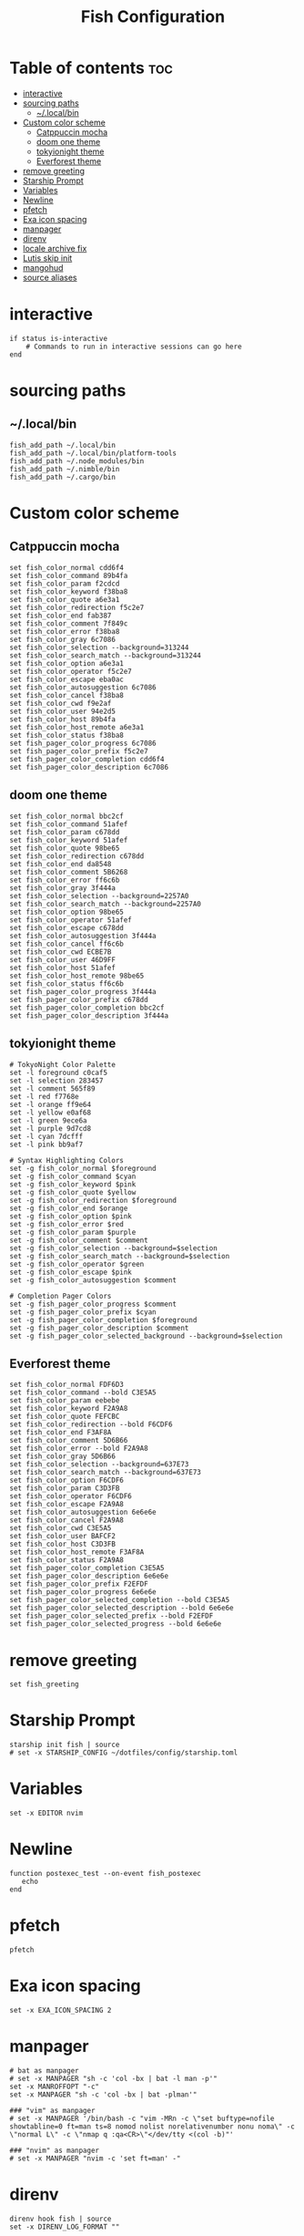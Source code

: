 #+TITLE: Fish Configuration
#+PROPERTY: header-args :tangle ~/.config/fish/config.fish
* Table of contents :toc:
- [[#interactive][interactive]]
- [[#sourcing-paths][sourcing paths]]
  - [[#localbin][~/.local/bin]]
- [[#custom-color-scheme][Custom color scheme]]
  - [[#catppuccin-mocha][Catppuccin mocha]]
  - [[#doom-one-theme][doom one theme]]
  - [[#tokyionight-theme][tokyionight theme]]
  - [[#everforest-theme][Everforest theme]]
- [[#remove-greeting][remove greeting]]
- [[#starship-prompt][Starship Prompt]]
- [[#variables][Variables]]
- [[#newline][Newline]]
- [[#pfetch][pfetch]]
- [[#exa-icon-spacing][Exa icon spacing]]
- [[#manpager][manpager]]
- [[#direnv][direnv]]
- [[#locale-archive-fix][locale archive fix]]
- [[#lutis-skip-init][Lutis skip init]]
- [[#mangohud][mangohud]]
- [[#source-aliases][source aliases]]

* interactive

#+begin_src fish
  if status is-interactive
      # Commands to run in interactive sessions can go here
  end
#+end_src

* sourcing paths
** ~/.local/bin
#+begin_src fish
fish_add_path ~/.local/bin
fish_add_path ~/.local/bin/platform-tools
fish_add_path ~/.node_modules/bin
fish_add_path ~/.nimble/bin
fish_add_path ~/.cargo/bin
#+end_src

* Custom color scheme
** Catppuccin mocha
#+begin_src fish :tangle no
set fish_color_normal cdd6f4
set fish_color_command 89b4fa
set fish_color_param f2cdcd
set fish_color_keyword f38ba8
set fish_color_quote a6e3a1
set fish_color_redirection f5c2e7
set fish_color_end fab387
set fish_color_comment 7f849c
set fish_color_error f38ba8
set fish_color_gray 6c7086
set fish_color_selection --background=313244
set fish_color_search_match --background=313244
set fish_color_option a6e3a1
set fish_color_operator f5c2e7
set fish_color_escape eba0ac
set fish_color_autosuggestion 6c7086
set fish_color_cancel f38ba8
set fish_color_cwd f9e2af
set fish_color_user 94e2d5
set fish_color_host 89b4fa
set fish_color_host_remote a6e3a1
set fish_color_status f38ba8
set fish_pager_color_progress 6c7086
set fish_pager_color_prefix f5c2e7
set fish_pager_color_completion cdd6f4
set fish_pager_color_description 6c7086
#+end_src
** doom one theme
#+begin_src fish 
set fish_color_normal bbc2cf
set fish_color_command 51afef
set fish_color_param c678dd
set fish_color_keyword 51afef
set fish_color_quote 98be65
set fish_color_redirection c678dd
set fish_color_end da8548
set fish_color_comment 5B6268
set fish_color_error ff6c6b
set fish_color_gray 3f444a
set fish_color_selection --background=2257A0
set fish_color_search_match --background=2257A0
set fish_color_option 98be65
set fish_color_operator 51afef
set fish_color_escape c678dd
set fish_color_autosuggestion 3f444a
set fish_color_cancel ff6c6b
set fish_color_cwd ECBE7B
set fish_color_user 46D9FF
set fish_color_host 51afef
set fish_color_host_remote 98be65
set fish_color_status ff6c6b
set fish_pager_color_progress 3f444a
set fish_pager_color_prefix c678dd
set fish_pager_color_completion bbc2cf
set fish_pager_color_description 3f444a
#+end_src
** tokyionight theme
#+begin_src fish :tangle no
# TokyoNight Color Palette
set -l foreground c0caf5
set -l selection 283457
set -l comment 565f89
set -l red f7768e
set -l orange ff9e64
set -l yellow e0af68
set -l green 9ece6a
set -l purple 9d7cd8
set -l cyan 7dcfff
set -l pink bb9af7

# Syntax Highlighting Colors
set -g fish_color_normal $foreground
set -g fish_color_command $cyan
set -g fish_color_keyword $pink
set -g fish_color_quote $yellow
set -g fish_color_redirection $foreground
set -g fish_color_end $orange
set -g fish_color_option $pink
set -g fish_color_error $red
set -g fish_color_param $purple
set -g fish_color_comment $comment
set -g fish_color_selection --background=$selection
set -g fish_color_search_match --background=$selection
set -g fish_color_operator $green
set -g fish_color_escape $pink
set -g fish_color_autosuggestion $comment

# Completion Pager Colors
set -g fish_pager_color_progress $comment
set -g fish_pager_color_prefix $cyan
set -g fish_pager_color_completion $foreground
set -g fish_pager_color_description $comment
set -g fish_pager_color_selected_background --background=$selection
#+end_src
** Everforest theme
#+begin_src fish :tangle no
set fish_color_normal FDF6D3
set fish_color_command --bold C3E5A5
set fish_color_param eebebe
set fish_color_keyword F2A9A8
set fish_color_quote FEFCBC
set fish_color_redirection --bold F6CDF6
set fish_color_end F3AF8A
set fish_color_comment 5D6B66
set fish_color_error --bold F2A9A8
set fish_color_gray 5D6B66
set fish_color_selection --background=637E73
set fish_color_search_match --background=637E73
set fish_color_option F6CDF6
set fish_color_param C3D3FB
set fish_color_operator F6CDF6
set fish_color_escape F2A9A8
set fish_color_autosuggestion 6e6e6e
set fish_color_cancel F2A9A8
set fish_color_cwd C3E5A5
set fish_color_user BAFCF2
set fish_color_host C3D3FB
set fish_color_host_remote F3AF8A
set fish_color_status F2A9A8
set fish_pager_color_completion C3E5A5
set fish_pager_color_description 6e6e6e
set fish_pager_color_prefix F2EFDF
set fish_pager_color_progress 6e6e6e
set fish_pager_color_selected_completion --bold C3E5A5
set fish_pager_color_selected_description --bold 6e6e6e
set fish_pager_color_selected_prefix --bold F2EFDF
set fish_pager_color_selected_progress --bold 6e6e6e
#+end_src
* remove greeting
#+begin_src fish
  set fish_greeting
#+end_src

* Starship Prompt 
#+begin_src fish
starship init fish | source
# set -x STARSHIP_CONFIG ~/dotfiles/config/starship.toml
#+end_src

* Variables
#+begin_src fish 
set -x EDITOR nvim
#+end_src
* Newline
#+begin_src fish
function postexec_test --on-event fish_postexec
   echo
end
#+end_src

* pfetch
#+begin_src fish :tangle no
pfetch  
#+end_src

* Exa icon spacing
#+begin_src fish
set -x EXA_ICON_SPACING 2
#+end_src

* manpager
#+begin_src fish
# bat as manpager
# set -x MANPAGER "sh -c 'col -bx | bat -l man -p'"
set -x MANROFFOPT "-c" 
set -x MANPAGER "sh -c 'col -bx | bat -plman'"

### "vim" as manpager
# set -x MANPAGER '/bin/bash -c "vim -MRn -c \"set buftype=nofile showtabline=0 ft=man ts=8 nomod nolist norelativenumber nonu noma\" -c \"normal L\" -c \"nmap q :qa<CR>\"</dev/tty <(col -b)"'

### "nvim" as manpager
# set -x MANPAGER "nvim -c 'set ft=man' -"
#+end_src


* direnv
#+begin_src fish
direnv hook fish | source
set -x DIRENV_LOG_FORMAT ""
#+end_src

* locale archive fix
#+begin_src fish :tangle no
set -x LOCALE_ARCHIVE "/usr/lib/locale/locale-archive"
#+end_src

* Lutis skip init
#+begin_src fish
set -x LUTRIS_SKIP_INIT 1
#+end_src

* mangohud
#+begin_src fish
# set -x MANGOHUD 1
#+end_src

* source aliases
#+begin_src fish
source ~/dotfiles/scripts/aliases.sh
# . /nix/var/nix/profiles/default/etc/profile.d/nix.fish
# if test (cat /etc/os-release | grep '^ID=' | cut -d= -f2) = "arch"
#     if test -e /etc/profile.d/nix-daemon.fish
#         source /etc/profile.d/nix-daemon.fish
#     end
# end
#+end_src
